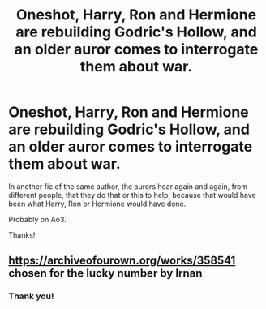 #+TITLE: Oneshot, Harry, Ron and Hermione are rebuilding Godric's Hollow, and an older auror comes to interrogate them about war.

* Oneshot, Harry, Ron and Hermione are rebuilding Godric's Hollow, and an older auror comes to interrogate them about war.
:PROPERTIES:
:Author: planear
:Score: 13
:DateUnix: 1606069003.0
:DateShort: 2020-Nov-22
:FlairText: What's That Fic?
:END:
In another fic of the same author, the aurors hear again and again, from different people, that they do that or this to help, because that would have been what Harry, Ron or Hermione would have done.

Probably on Ao3.

Thanks!


** [[https://archiveofourown.org/works/358541]] chosen for the lucky number by Irnan
:PROPERTIES:
:Author: uisndjvsiodc
:Score: 5
:DateUnix: 1606072940.0
:DateShort: 2020-Nov-22
:END:

*** Thank you!
:PROPERTIES:
:Author: planear
:Score: 2
:DateUnix: 1606248730.0
:DateShort: 2020-Nov-24
:END:
